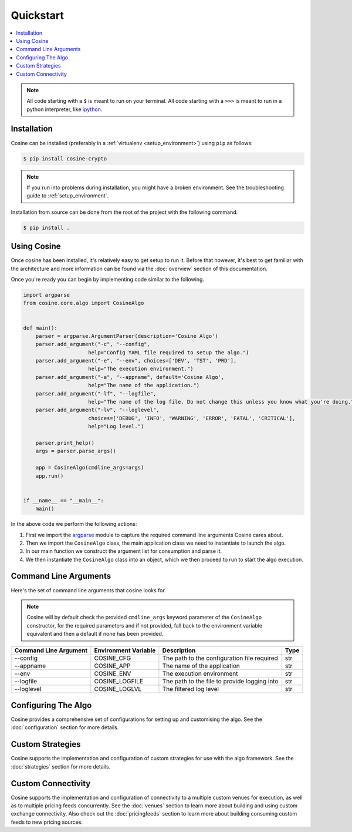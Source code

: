 Quickstart
==========

.. contents:: :local:

.. NOTE:: All code starting with a ``$`` is meant to run on your terminal.
    All code starting with a ``>>>`` is meant to run in a python interpreter,
    like `ipython <https://pypi.org/project/ipython/>`_.

Installation
------------

Cosine can be installed (preferably in a :ref:`virtualenv <setup_environment>`)
using ``pip`` as follows:

.. code-block:: shell

   $ pip install cosine-crypto


.. NOTE:: If you run into problems during installation, you might have a
    broken environment. See the troubleshooting guide to :ref:`setup_environment`.


Installation from source can be done from the root of the project with the
following command.

.. code-block:: shell

   $ pip install .

Using Cosine
------------

Once cosine has been installed, it's relatively easy to get setup to run it. Before that however, it's best to get
familiar with the architecture and more information can be found via the :doc:`overview` section of this documentation.

Once you're ready you can begin by implementing code similar to the following.

.. code-block:: python

   import argparse
   from cosine.core.algo import CosineAlgo


   def main():
       parser = argparse.ArgumentParser(description='Cosine Algo')
       parser.add_argument("-c", "--config",
                        help="Config YAML file required to setup the algo.")
       parser.add_argument("-e", "--env", choices=['DEV', 'TST', 'PRD'],
                        help="The execution environment.")
       parser.add_argument("-a", "--appname", default='Cosine Algo',
                        help="The name of the application.")
       parser.add_argument("-lf", "--logfile",
                        help="The name of the log file. Do not change this unless you know what you're doing.")
       parser.add_argument("-lv", "--loglevel",
                        choices=['DEBUG', 'INFO', 'WARNING', 'ERROR', 'FATAL', 'CRITICAL'],
                        help="Log level.")

       parser.print_help()
       args = parser.parse_args()

       app = CosineAlgo(cmdline_args=args)
       app.run()


   if __name__ == "__main__":
       main()

In the above code we perform the following actions:

#. First we import the `argparse <https://docs.python.org/3/library/argparse.html>`_ module to capture the required command line arguments Cosine cares about.
#. Then we import the ``CosineAlgo`` class, the main application class we need to instantiate to launch the algo.
#. In our main function we construct the argument list for consumption and parse it.
#. We then instantiate the ``CosineAlgo`` class into an object, which we then proceed to run to start the algo execution.

Command Line Arguments
----------------------

Here's the set of command line arguments that cosine looks for.

.. NOTE:: Cosine will by default check the provided ``cmdline_args`` keyword parameter of the ``CosineAlgo``
   constructor, for the required parameters and if not provided, fall back to the environment variable equivalent
   and then a default if none has been provided.

+------------------------+-----------------------+---------------------------------------------+-------+
| Command Line Argument  | Environment Variable  | Description                                 | Type  |
+========================+=======================+=============================================+=======+
| --config               | COSINE_CFG            | The path to the configuration file required | str   |
+------------------------+-----------------------+---------------------------------------------+-------+
| --appname              | COSINE_APP            | The name of the application                 | str   |
+------------------------+-----------------------+---------------------------------------------+-------+
| --env                  | COSINE_ENV            | The execution environment                   | str   |
+------------------------+-----------------------+---------------------------------------------+-------+
| --logfile              | COSINE_LOGFILE        | The path to the file to provide logging into| str   |
+------------------------+-----------------------+---------------------------------------------+-------+
| --loglevel             | COSINE_LOGLVL         | The filtered log level                      | str   |
+------------------------+-----------------------+---------------------------------------------+-------+

Configuring The Algo
--------------------

Cosine provides a comprehensive set of configurations for setting up and customising the algo. See the
:doc:`configuration` section for more details.

Custom Strategies
-----------------

Cosine supports the implementation and configuration of custom strategies for use with the algo framework. See the
:doc:`strategies` section for more details.

Custom Connectivity
-------------------

Cosine supports the implementation and configuration of connectivity to a multiple custom venues for execution, as well
as to multiple pricing feeds concurrently. See the :doc:`venues` section to learn more about building and using custom
exchange connectivity. Also check out the :doc:`pricingfeeds` section to learn more about building consuming custom
feeds to new pricing sources.

